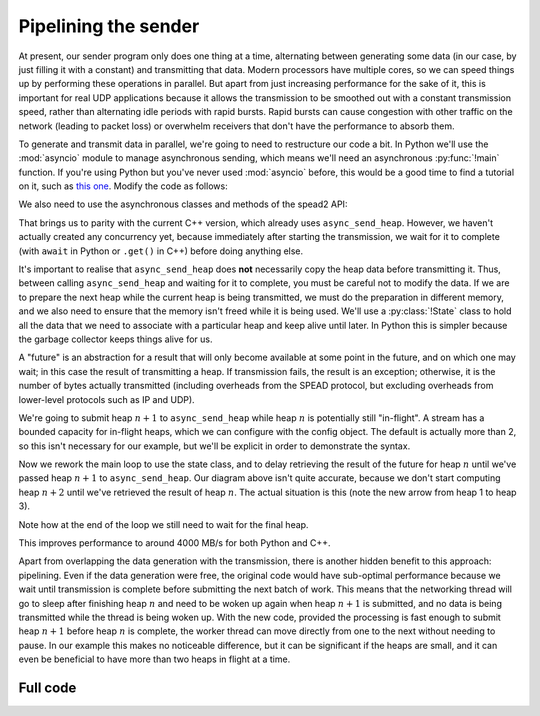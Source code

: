 Pipelining the sender
=====================
At present, our sender program only does one thing at a time, alternating
between generating some data (in our case, by just filling it with a
constant) and transmitting that data. Modern processors have multiple cores,
so we can speed things up by performing these operations in parallel. But
apart from just increasing performance for the sake of it, this is important
for real UDP applications because it allows the transmission to be smoothed out
with a constant transmission speed, rather than alternating idle periods with
rapid bursts. Rapid bursts can cause congestion with other traffic on the
network (leading to packet loss) or overwhelm receivers that don't have the
performance to absorb them.

.. tikz:: Serial computation (yellow) and transmission (green). Arrows show dependencies.
   :libs: positioning

   \tikzset{
     proc/.style={draw, minimum height=0.5cm},
     compute/.style={fill=yellow, proc, minimum width=0.5cm},
     transmit/.style={fill=green!50!white, proc, minimum width=0.7cm},
     label/.style={anchor=east},
     link/.style={->, shorten < = 0.05cm, shorten > = 0.05cm},
     >=latex,
   }
   \node[compute] (h1c) {};
   \node[transmit, right=0cm of h1c] (h1t) {};
   \node[compute, below=of h1t.east, anchor=west] (h2c) {};
   \node[transmit, right=0cm of h2c] (h2t) {};
   \node[compute, below=of h2t.east, anchor=west] (h3c) {};
   \node[transmit, right=0cm of h3c] (h3t) {};
   \node[label, left=of h1c] (h1l) {Heap 1};
   \node[label] (h2l) at (h1l.east |- h2c) {Heap 2};
   \node[label] (h3l) at (h1l.east |- h3c) {Heap 3};
   \coordinate[below=of h3l.east] (bstart);
   \coordinate[below=0.25 of bstart] (blow);
   \coordinate[above=0.25 of bstart] (bhigh);
   \draw (blow -| h1c.west)
         -| (bhigh -| h1t.west)
         -| (blow -| h1t.east)
         -| (bhigh -| h2t.west)
         -| (blow -| h2t.east)
         -| (bhigh -| h3t.west)
         -| (blow -| h3t.east)
         -- +(0.5, 0) coordinate (bstop);
   \node[label] (bwl) at (h1l.east |- bstart) {Bandwidth};
   \coordinate[below=of bwl.east] (tstart);
   \draw[->] (tstart) to[edge label'=Time] (tstart -| bstop);
   \draw[link] (h1t.south east) -- (h2c.north west);
   \draw[link] (h2t.south east) -- (h3c.north west);

.. tikz:: Parallel computation (yellow) and transmission (green).
   :libs: positioning

   \tikzset{
     proc/.style={draw, minimum height=0.5cm},
     compute/.style={fill=yellow, proc, minimum width=0.5cm},
     transmit/.style={fill=green!50!white, proc, minimum width=0.7cm},
     label/.style={anchor=east},
     link/.style={->, shorten < = 0.05cm, shorten > = 0.05cm},
     >=latex,
   }
   \node[compute] (h1c) {};
   \node[transmit, right=0cm of h1c] (h1t) {};
   \node[compute, below=of h1c.east, anchor=west] (h2c) {};
   \node[transmit, below=of h1t.east, anchor=west] (h2t) {};
   \node[compute, below=of h2c.east, anchor=west] (h3c) {};
   \node[transmit, below=of h2t.east, anchor=west] (h3t) {};
   \node[label, left=of h1c] (h1l) {Heap 1};
   \node[label] (h2l) at (h1l.east |- h2c) {Heap 2};
   \node[label] (h3l) at (h1l.east |- h3c) {Heap 3};
   \coordinate[below=of h3l.east] (bstart);
   \coordinate[below=0.25 of bstart] (blow);
   \coordinate[above=0.25 of bstart] (bhigh);
   \draw (blow -| h1c.west)
         -| (bhigh -| h1t.west)
         -| (blow -| h3t.east)
         -- +(0.5, 0) coordinate (bstop);
   \node[label] (bwl) at (h1l.east |- bstart) {Bandwidth};
   \coordinate[below=of bwl.east] (tstart);
   \draw[->] (tstart) to[edge label'=Time] (tstart -| bstop);
   \draw[link] (h1c.south east) -- (h2c.north west);
   \draw[link] (h2c.south east) -- (h3c.north west);
   \draw[link] (h1t.south east) -- (h2t.north west);
   \draw[link] (h2t.south east) -- (h3t.north west);


To generate and transmit data in parallel, we're going to need to restructure
our code a bit. In Python we'll use the :mod:`asyncio` module to manage
asynchronous sending, which means we'll need an asynchronous :py:func:`!main`
function. If you're using Python but you've never used :mod:`asyncio` before,
this would be a good time to find a tutorial on it, such as `this one`_.
Modify the code as follows:

.. _this one: https://realpython.com/async-io-python/

.. tab-set-code::

 .. code-block:: python

    import asyncio
    ...
    async def main():
        ...

    if __name__ == "__main__":
        asyncio.run(main())

We also need to use the asynchronous classes and methods of the spead2 API:

.. tab-set-code::

 .. code-block:: python

    import spead2.send.asyncio
    ...
        stream = spead2.send.asyncio.UdpStream(thread_pool, [(args.host, args.port)], config)
        ...
            await stream.async_send_heap(heap)
            ...
        await stream.async_send_heap(item_group.get_end())

That brings us to parity with the current C++ version, which already uses
``async_send_heap``. However, we haven't actually created any concurrency
yet, because immediately after starting the transmission, we wait for it to
complete (with ``await`` in Python or ``.get()`` in C++) before doing
anything else.

It's important to realise that ``async_send_heap`` does **not** necessarily
copy the heap data before transmitting it. Thus, between calling
``async_send_heap`` and waiting for it to complete, you must be careful not to
modify the data. If we are to prepare the next heap while the current heap is
being transmitted, we must do the preparation in different memory, and we
also need to ensure that the memory isn't freed while it is being used. We'll
use a :py:class:`!State` class to hold all the data that we need to associate
with a particular heap and keep alive until later. In Python this is simpler
because the garbage collector keeps things alive for us.

.. tab-set-code::

 .. code-block:: python

    from dataclasses import dataclass, field
    ...
    @dataclass
    class State:
        future: asyncio.Future[int] = field(default_factory=asyncio.Future)

 .. code-block:: c++

    struct state
    {
        std::future<spead2::item_pointer_t> future;
        std::vector<std::int8_t> adc_samples;
        spead2::send::heap heap;
    };

A "future" is an abstraction for a result that will only become available at
some point in the future, and on which one may wait; in this case the result
of transmitting a heap. If transmission fails, the result is an exception;
otherwise, it is the number of bytes actually transmitted (including
overheads from the SPEAD protocol, but excluding overheads from lower-level
protocols such as IP and UDP).

We're going to submit heap :math:`n+1` to ``async_send_heap`` while heap
:math:`n` is potentially still "in-flight". A stream has a bounded capacity
for in-flight heaps, which we can configure with the config object. The
default is actually more than 2, so this isn't necessary for our
example, but we'll be explicit in order to demonstrate the syntax.

.. tab-set-code::

 .. code-block:: python
    :dedent: 0

        config = spead2.send.StreamConfig(rate=0.0, max_heaps=2)

 .. code-block:: c++
    :dedent: 0

        config.set_max_heaps(2);

Now we rework the main loop to use the state class, and to delay retrieving
the result of the future for heap :math:`n` until we've passed heap
:math:`n+1` to ``async_send_heap``. Our diagram above isn't quite accurate,
because we don't start computing heap :math:`n+2` until we've retrieved the
result of heap :math:`n`. The actual situation is this (note the new arrow
from heap 1 to heap 3).

.. tikz:: Parallel computation (yellow) and transmission (green) with at most two heaps in flight.
   :libs: positioning

   \tikzset{
     proc/.style={draw, minimum height=0.5cm},
     compute/.style={fill=yellow, proc, minimum width=0.5cm},
     transmit/.style={fill=green!50!white, proc, minimum width=0.7cm},
     label/.style={anchor=east},
     link/.style={->, shorten < = 0.05cm, shorten > = 0.05cm},
     >=latex,
   }
   \node[compute] (h1c) {};
   \node[transmit, right=0cm of h1c] (h1t) {};
   \node[compute, below=of h1c.east, anchor=west] (h2c) {};
   \node[transmit, below=of h1t.east, anchor=west] (h2t) {};
   \node[compute, below=of h2t.west, anchor=west] (h3c) {};
   \node[transmit, below=of h2t.east, anchor=west] (h3t) {};
   \node[label, left=of h1c] (h1l) {Heap 1};
   \node[label] (h2l) at (h1l.east |- h2c) {Heap 2};
   \node[label] (h3l) at (h1l.east |- h3c) {Heap 3};
   \coordinate[below=of h3l.east] (bstart);
   \coordinate[below=0.25 of bstart] (blow);
   \coordinate[above=0.25 of bstart] (bhigh);
   \draw (blow -| h1c.west)
         -| (bhigh -| h1t.west)
         -| (blow -| h3t.east)
         -- +(0.5, 0) coordinate (bstop);
   \node[label] (bwl) at (h1l.east |- bstart) {Bandwidth};
   \coordinate[below=of bwl.east] (tstart);
   \draw[->] (tstart) to[edge label'=Time] (tstart -| bstop);
   \draw[link] (h1c.south east) -- (h2c.north west);
   \draw[link] (h2c.south east) to[bend right=40] (h3c.north west);
   \draw[link] (h1t.south east) -- (h2t.north west);
   \draw[link] (h2t.south east) -- (h3t.north west);
   \draw[link] (h1t.south east) to[bend right=15] (h3c.north west);

.. tab-set-code::

 .. code-block:: python
    :dedent: 0

        old_state = None
        start = time.perf_counter()
        for i in range(n_heaps):
            new_state = State()
            ...
            new_state.future = stream.async_send_heap(heap)
            if old_state is not None:
                await old_state.future
            old_state = new_state
        await old_state.future

 .. code-block:: c++
    :dedent: 0

    #include <memory>
    ...
        std::unique_ptr<state> old_state;
        auto start = std::chrono::high_resolution_clock::now();
        for (int i = 0; i < n_heaps; i++)
        {
            auto new_state = std::make_unique<state>();
            auto &heap = new_state->heap;  // delete previous declaration of 'heap'
            auto &adc_samples = new_state->adc_samples;
            adc_samples.resize(heap_size, i);
            ...
            new_state->future = stream.async_send_heap(heap, boost::asio::use_future);
            if (old_state)
                old_state->future.get();
            old_state = std::move(new_state);
        }
        old_state->future.get();

Note how at the end of the loop we still need to wait for the final heap.

This improves performance to around 4000 MB/s for both Python and C++.

Apart from overlapping the data generation with the transmission,
there is another hidden benefit to this approach: pipelining. Even if the
data generation were free, the original code would have sub-optimal
performance because we wait until transmission is complete before submitting
the next batch of work. This means that the networking thread will go to sleep
after finishing heap :math:`n` and need to be woken up again when heap
:math:`n+1` is submitted, and no data is being transmitted while the thread is
being woken up. With the new code, provided the processing is fast enough to
submit heap :math:`n+1` before heap :math:`n` is complete, the worker thread
can move directly from one to the next without needing to pause. In our
example this makes no noticeable difference, but it can be significant if the
heaps are small, and it can even be beneficial to have more than two heaps in
flight at a time.

Full code
---------
.. tab-set-code::

   .. literalinclude:: ../../examples/tutorial/tut_5_send_pipeline.py
      :language: python

   .. literalinclude:: ../../examples/tutorial/tut_5_send_pipeline.cpp
      :language: c++
